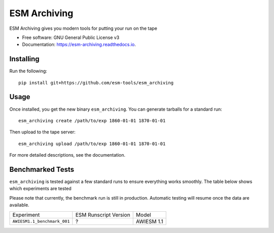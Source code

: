 =============
ESM Archiving
=============


.. image:: https://gitlab.awi.de/esm_tools/esm_archiving/badges/master/pipeline.svg
        :target: https://gitlab.awi.de/esm_tools/esm_archiving/commits/master

.. image:: https://readthedocs.org/projects/esm-archiving/badge/?version=latest
        :target: https://esm-archiving.readthedocs.io/en/latest/?badge=latest
        :alt: Documentation Status




ESM Archiving gives you modern tools for putting your run on the tape


* Free software: GNU General Public License v3
* Documentation: https://esm-archiving.readthedocs.io.


Installing
----------

Run the following::

    pip install git+https://github.com/esm-tools/esm_archiving

Usage
-----

Once installed, you get the new binary ``esm_archiving``. You can generate tarballs for a standard run::

    esm_archiving create /path/to/exp 1860-01-01 1870-01-01

Then upload to the tape server::

    esm_archiving upload /path/to/exp 1860-01-01 1870-01-01

For more detailed descriptions, see the documentation.


Benchmarked Tests
-----------------

``esm_archiving`` is tested against a few standard runs to ensure everything
works smoothly. The table below shows which experiments are tested

Please note that currently, the benchmark run is still in production. Automatic
testing will resume once the data are available.

+-----------------------------+-----------------------+------------+
| Experiment                  | ESM Runscript Version | Model      |
+-----------------------------+-----------------------+------------+
| ``AWIESM1.1_benchmark_001`` | ?                     | AWIESM 1.1 |
+-----------------------------+-----------------------+------------+

